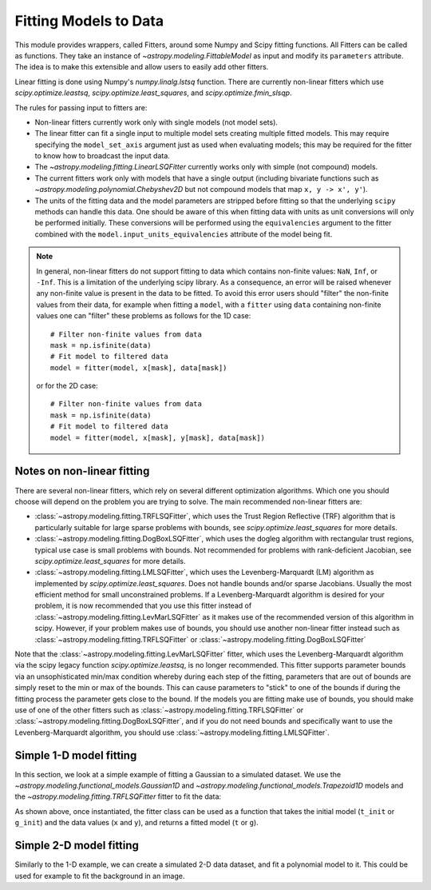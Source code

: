 **********************
Fitting Models to Data
**********************

This module provides wrappers, called Fitters, around some Numpy and Scipy
fitting functions. All Fitters can be called as functions. They take an
instance of `~astropy.modeling.FittableModel` as input and modify its
``parameters`` attribute. The idea is to make this extensible and allow
users to easily add other fitters.

Linear fitting is done using Numpy's `numpy.linalg.lstsq` function.  There are
currently non-linear fitters which use `scipy.optimize.leastsq`,
`scipy.optimize.least_squares`, and `scipy.optimize.fmin_slsqp`.

The rules for passing input to fitters are:

* Non-linear fitters currently work only with single models (not model sets).

* The linear fitter can fit a single input to multiple model sets creating
  multiple fitted models.  This may require specifying the ``model_set_axis``
  argument just as used when evaluating models; this may be required for the
  fitter to know how to broadcast the input data.

* The `~astropy.modeling.fitting.LinearLSQFitter` currently works only with
  simple (not compound) models.

* The current fitters work only with models that have a single output
  (including bivariate functions such as
  `~astropy.modeling.polynomial.Chebyshev2D` but not compound models that map
  ``x, y -> x', y'``).

* The units of the fitting data and the model parameters are stripped before fitting
  so that the underlying ``scipy`` methods can handle this data. One should be aware
  of this when fitting data with units as unit conversions will only be performed
  initially. These conversions will be performed using the ``equivalencies``
  argument to the fitter combined with the ``model.input_units_equivalencies`` attribute
  of the model being fit.

.. note::
    In general, non-linear fitters do not support fitting to data which contains
    non-finite values: ``NaN``, ``Inf``, or ``-Inf``. This is a limitation of the
    underlying scipy library. As a consequence, an error will be raised whenever
    any non-finite value is present in the data to be fitted. To avoid this error
    users should "filter" the non-finite values from their data, for example
    when fitting a ``model``, with a ``fitter`` using ``data`` containing non-finite
    values one can "filter" these problems as follows for the 1D case::

          # Filter non-finite values from data
          mask = np.isfinite(data)
          # Fit model to filtered data
          model = fitter(model, x[mask], data[mask])

    or for the 2D case::

          # Filter non-finite values from data
          mask = np.isfinite(data)
          # Fit model to filtered data
          model = fitter(model, x[mask], y[mask], data[mask])

.. _modeling-getting-started-nonlinear-notes:

Notes on non-linear fitting
---------------------------

There are several non-linear fitters, which rely on several different
optimization algorithms. Which one you should choose will depend on the problem
you are trying to solve. The main recommended non-linear fitters are:

* :class:`~astropy.modeling.fitting.TRFLSQFitter`, which uses the Trust Region Reflective
  (TRF) algorithm that is particularly suitable for large sparse problems with bounds, see
  `scipy.optimize.least_squares` for more details.

* :class:`~astropy.modeling.fitting.DogBoxLSQFitter`, which uses the dogleg algorithm
  with rectangular trust regions, typical use case is small problems with bounds. Not
  recommended for problems with rank-deficient Jacobian, see `scipy.optimize.least_squares`
  for more details.

* :class:`~astropy.modeling.fitting.LMLSQFitter`, which uses the Levenberg-Marquardt (LM)
  algorithm as implemented by `scipy.optimize.least_squares`. Does not handle bounds and/or
  sparse Jacobians. Usually the most efficient method for small unconstrained problems.
  If a Levenberg-Marquardt algorithm is desired for your problem, it is now recommended that
  you use this fitter instead of :class:`~astropy.modeling.fitting.LevMarLSQFitter` as it
  makes use of the recommended version of this algorithm in scipy. However, if your problem
  makes use of bounds, you should use another non-linear fitter instead such as
  :class:`~astropy.modeling.fitting.TRFLSQFitter` or :class:`~astropy.modeling.fitting.DogBoxLSQFitter`

Note that the :class:`~astropy.modeling.fitting.LevMarLSQFitter` fitter, which
uses the Levenberg-Marquardt algorithm via the scipy legacy function
`scipy.optimize.leastsq`, is no longer recommended. This fitter supports
parameter bounds via an unsophisticated min/max condition whereby during each
step of the fitting, parameters that are out of bounds are simply reset to the
min or max of the bounds. This can cause parameters to "stick" to one of the
bounds if during the fitting process the parameter gets close to the bound. If
the models you are fitting make use of bounds, you should make use of one of the
other fitters such as :class:`~astropy.modeling.fitting.TRFLSQFitter` or
:class:`~astropy.modeling.fitting.DogBoxLSQFitter`, and if you do not need
bounds and specifically want to use the Levenberg-Marquardt algorithm, you
should use :class:`~astropy.modeling.fitting.LMLSQFitter`.

.. _modeling-getting-started-1d-fitting:

Simple 1-D model fitting
------------------------

In this section, we look at a simple example of fitting a Gaussian to a
simulated dataset. We use the `~astropy.modeling.functional_models.Gaussian1D`
and `~astropy.modeling.functional_models.Trapezoid1D` models and the
`~astropy.modeling.fitting.TRFLSQFitter` fitter to fit the data:

.. plot::
   :include-source:

    import numpy as np
    import matplotlib.pyplot as plt
    from astropy.modeling import models, fitting

    # Generate fake data
    rng = np.random.default_rng(0)
    x = np.linspace(-5., 5., 200)
    y = 3 * np.exp(-0.5 * (x - 1.3)**2 / 0.8**2)
    y += rng.normal(0., 0.2, x.shape)

    # Fit the data using a box model.
    # Bounds are not really needed but included here to demonstrate usage.
    t_init = models.Trapezoid1D(amplitude=1., x_0=0., width=1., slope=0.5,
                                bounds={"x_0": (-5., 5.)})
    fit_t = fitting.TRFLSQFitter()
    t = fit_t(t_init, x, y, maxiter=200)

    # Fit the data using a Gaussian
    g_init = models.Gaussian1D(amplitude=1., mean=0, stddev=1.)
    fit_g = fitting.TRFLSQFitter()
    g = fit_g(g_init, x, y)

    # Plot the data with the best-fit model
    fig, ax = plt.subplots(figsize=(8, 5))
    ax.plot(x, y, 'ko')
    ax.plot(x, t(x), label='Trapezoid')
    ax.plot(x, g(x), label='Gaussian')
    ax.set(xlabel='Position', ylabel='Flux')
    ax.legend(loc=2)

As shown above, once instantiated, the fitter class can be used as a function
that takes the initial model (``t_init`` or ``g_init``) and the data values
(``x`` and ``y``), and returns a fitted model (``t`` or ``g``).

.. _modeling-getting-started-2d-fitting:

Simple 2-D model fitting
------------------------

Similarly to the 1-D example, we can create a simulated 2-D data dataset, and
fit a polynomial model to it.  This could be used for example to fit the
background in an image.

.. plot::
   :include-source:

    import warnings
    import numpy as np
    import matplotlib.pyplot as plt
    from astropy.modeling import models, fitting
    from astropy.utils.exceptions import AstropyUserWarning

    # Generate fake data
    rng = np.random.default_rng(0)
    y, x = np.mgrid[:128, :128]
    z = 2. * x ** 2 - 0.5 * x ** 2 + 1.5 * x * y - 1.
    z += rng.normal(0., 0.1, z.shape) * 50000.

    # Fit the data using astropy.modeling
    p_init = models.Polynomial2D(degree=2)
    fit_p = fitting.LMLSQFitter()

    with warnings.catch_warnings():
        # Ignore model linearity warning from the fitter
        warnings.filterwarnings('ignore', message='Model is linear in parameters',
                                category=AstropyUserWarning)
        p = fit_p(p_init, x, y, z)

    # Plot the data with the best-fit model
    fig, axs = plt.subplots(figsize=(8, 2.5), ncols=3)
    ax1 = axs[0]
    ax1.imshow(z, origin='lower', interpolation='nearest', vmin=-1e4, vmax=5e4)
    ax1.set_title("Data")
    ax2 = axs[1]
    ax2.imshow(p(x, y), origin='lower', interpolation='nearest', vmin=-1e4,
               vmax=5e4)
    ax2.set_title("Model")
    ax3 = axs[2]
    ax3.imshow(z - p(x, y), origin='lower', interpolation='nearest', vmin=-1e4,
               vmax=5e4)
    ax3.set_title("Residual")
